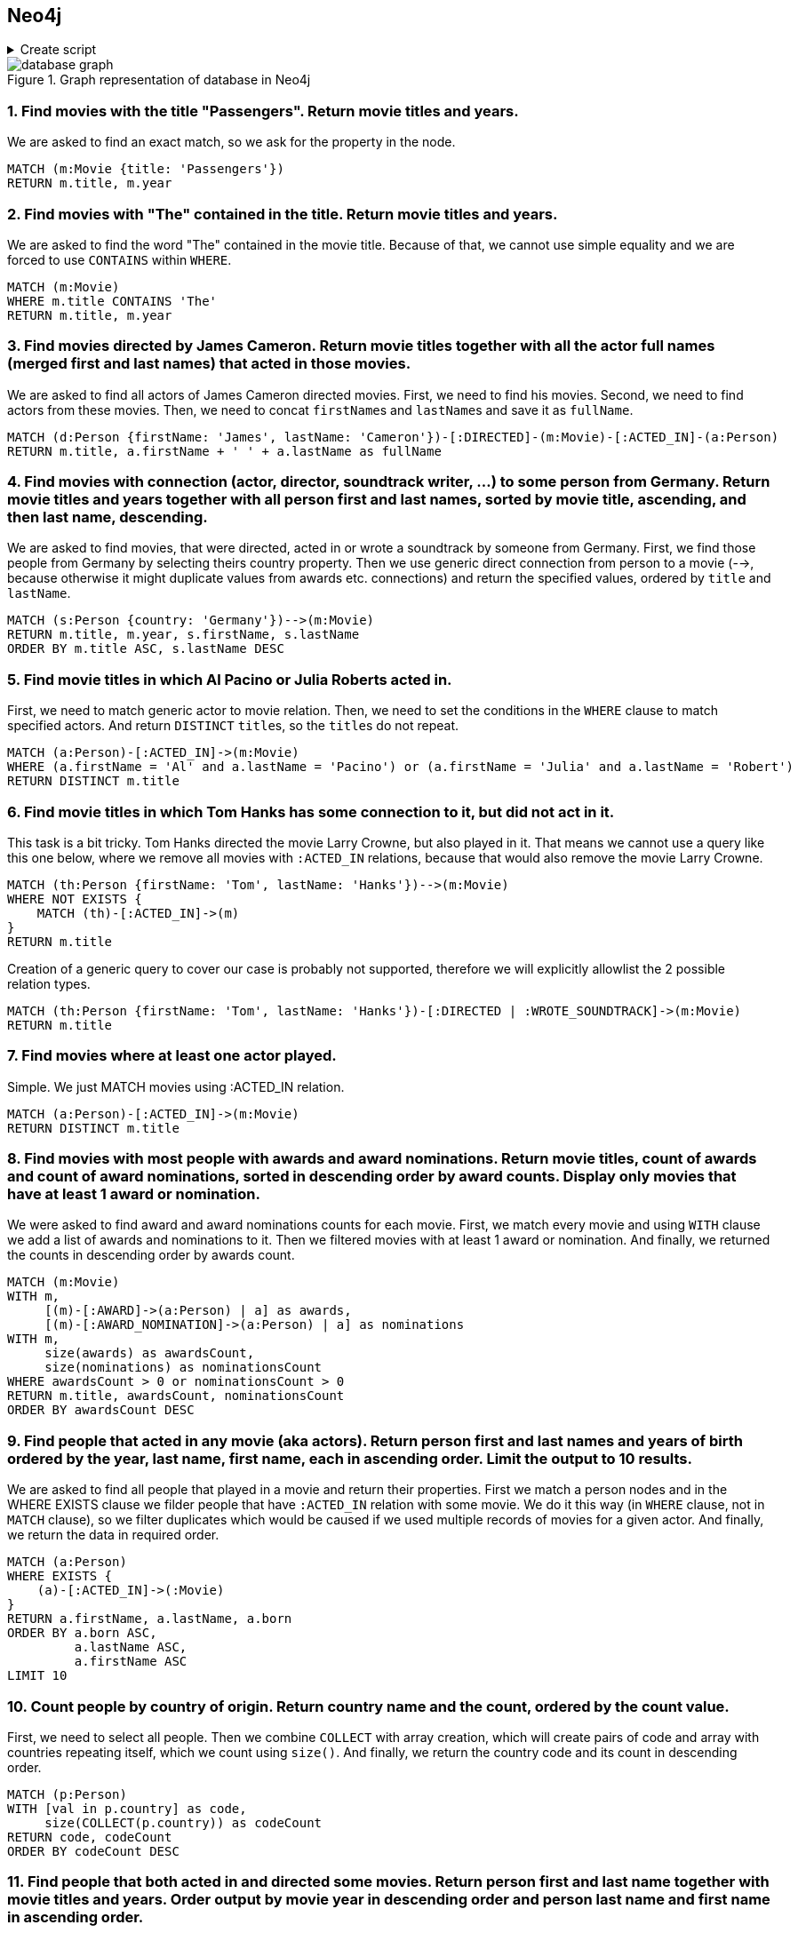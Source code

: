 == Neo4j

.Create script
[%collapsible]
====
[source, cypher]
----
//genres
CREATE (drama:Genre {name:'Drama'})
CREATE (romance:Genre {name:'Romance'})
CREATE (biography:Genre {name:'Biography'})
CREATE (crime:Genre {name:'Crime'})
CREATE (action:Genre {name:'Action'})
CREATE (adventure:Genre {name:'Adventure'})
CREATE (fantasy:Genre {name:'Fantasy'})
CREATE (comedy:Genre {name:'Comedy'})
CREATE (scifi:Genre {name:'Sci-Fi'})
CREATE (history:Genre {name:'History'})
CREATE (thriller:Genre {name:'Thriller'})
CREATE (mystery:Genre {name:'Mystery'})
CREATE (music:Genre {name:'Music'})

// actors
CREATE (TomHanks:Person {firstName:'Tom', lastName:'Hanks', born:1956, country:'USA'})
CREATE (GarySinise:Person {firstName:'Gary', lastName:'Sinise', born:1955, country:'USA'})
CREATE (DenzelWashington:Person {firstName:'Denzel', lastName:'Washington', born:1954, country:'USA'})
CREATE (LeonardoDiCaprio:Person {firstName:'Leonardo', lastName:'DiCaprio', born:1974, country:'USA'})
CREATE (CatherineZetaJones:Person {firstName:'CatherineZeta', lastName:'Jones', born:1969, country:'UK'})
CREATE (KateWinslet:Person {firstName:'Kate', lastName:'Winslet', born:1975, country:'UK'})
CREATE (SamWorthington:Person {firstName:'Sam', lastName:'Worthington', born:1976, country:'UK'})
CREATE (ZoeSaldana:Person {firstName:'Zoe', lastName:'Saldana', born:1978, country:'USA'})
CREATE (ArnoldSchwarzenegger:Person {firstName:'Arnold', lastName:'Schwarzenegger', born:1947, country:'Austria'})
CREATE (JamieLeeCurtis:Person {firstName:'Jamie Lee', lastName:'Curtis', born:1958, country:'USA'})
CREATE (ElliotPage:Person {firstName:'Elliot', lastName:'Page', born:1987, country:'Canada'})
CREATE (BradPitt:Person {firstName:'Brad', lastName:'Pitt', born:1963, country:'USA'})
CREATE (MatthewMcConaughey:Person {firstName:'Matthew', lastName:'McConaughey', born:1969, country:'USA'})
CREATE (AnneHathaway:Person {firstName:'Anne', lastName:'Hathaway', born:1982, country:'USA'})
CREATE (FionnWhitehead:Person {firstName:'Fionn', lastName:'Whitehead', born:1997, country:'USA'})
CREATE (TomHardy:Person {firstName:'Tom', lastName:'Hardy', born:1977, country:'UK'})
CREATE (CillianMurphy:Person {firstName:'Cillian', lastName:'Murphy', born:1976, country:'Ireland'})
CREATE (RobinWiliams:Person {firstName:'Robin', lastName:'Wiliams', born:1951, country:'USA'})
CREATE (BenAffleck:Person {firstName:'Ben', lastName:'Affleck', born:1972, country:'USA'})
CREATE (RussellCrowe:Person {firstName:'Russell', lastName:'Crowe', born:1964, country:'USA'})
CREATE (JenniferConnelly:Person {firstName:'Jennifer', lastName:'Connelly', born:1970, country:'USA'})
CREATE (LiamNeeson:Person {firstName:'Liam', lastName:'Neeson', born:1951, country:'UK'})
CREATE (RalphFiennes:Person {firstName:'Ralph', lastName:'Fiennes', born:1962, country:'UK'})
CREATE (BenKingsley:Person {firstName:'Ben', lastName:'Kingsley', born:1943, country:'UK'})
CREATE (GeorgeClooney:Person {firstName:'George', lastName:'Clooney', born:1961, country:'USA'})
CREATE (JuliaRoberts:Person {firstName:'Julia', lastName:'Roberts', born:1967, country:'USA'})
CREATE (KeanuReeves:Person {firstName:'Keanu', lastName:'Reeves', born:1964, country:'Lebanon'})
CREATE (ChrisPratt:Person {firstName:'Chris', lastName:'Pratt', born:1979, country:'USA'})
CREATE (JenniferLawrence:Person {firstName:'Jennifer', lastName:'Lawrence', born:1990, country:'USA'})
CREATE (LiamHemsworth:Person {firstName:'Liam', lastName:'Hemsworth', born:1990, country:'Australia'})
CREATE (NataliePortman:Person {firstName:'Natalie', lastName:'Portman', born:1981, country:'Israel'})
CREATE (HugoWeaving:Person {firstName:'Hugo', lastName:'Weaving', born:1960, country:'Nigeria'})
CREATE (HalleBerry:Person {firstName:'Halle', lastName:'Berry', born:1966, country:'USA'})
CREATE (RichardGere:Person {firstName:'Richard', lastName:'Gere', born:1949, country:'USA'})
CREATE (AdrienBrody:Person {firstName:'Adrien', lastName:'Brody', born:1973, country:'USA'})
CREATE (EmiliaFox:Person {firstName:'Emilia', lastName:'Fox', born:1974, country:'USA'})
CREATE (AlPacino:Person {firstName:'Al', lastName:'Pacino', born:1940, country:'USA'})
CREATE (JohnTravolta:Person {firstName:'John', lastName:'Travolta', born:1954, country:'USA'})
CREATE (SamuelLJackson:Person {firstName:'Samuel L.', lastName:'Jackson', born:1948, country:'USA'})
CREATE (TigerChenHu:Person {firstName:'Tiger Chen', lastName:'Hu', born:1975, country:'China'})

// soundtrack writers
CREATE (AlanSilvestri:Person {firstName:'Alan', lastName:'Silvestri', born:1950, country:'USA'})
CREATE (HowardShore:Person {firstName:'Howard', lastName:'Shore', born:1946, country:'Canada'})
CREATE (JohnWiliams:Person {firstName:'John', lastName:'Wiliams', born:1932, country:'USA'})
CREATE (JamesHorner:Person {firstName:'James', lastName:'Horner', born:1953, country:'USA'})
CREATE (BradFiedel:Person {firstName:'Brad', lastName:'Fiedel', born:1951, country:'USA'})
CREATE (HansZimmer:Person {firstName:'Hans', lastName:'Zimmer', born:1957, country:'Germany'})
CREATE (DannyElfman:Person {firstName:'Danny', lastName:'Elfman', born:1953, country:'USA'})
CREATE (DavidHolmes:Person {firstName:'David', lastName:'Holmes', born:1971, country:'USA'})
CREATE (DonDavis:Person {firstName:'Don', lastName:'Davis', born:1965, country:'USA'})
CREATE (ThomasNewman:Person {firstName:'Thomas', lastName:'Newman', born:1955, country:'USA'})
CREATE (JamesNewtonHoward:Person {firstName:'James Newton', lastName:'Howard', born:1951, country:'USA'})
CREATE (TBoneBurnett:Person {firstName:'T Bone', lastName:'Burnett', born:1948, country:'USA'})
CREATE (JoBlankenburg:Person {firstName:'Jo', lastName:'Blankenburg', born:1972, country:'Germany'})
CREATE (DarioMarianelli:Person {firstName:'Dario', lastName:'Marianelli', born:1963, country:'Italy'})
CREATE (TomTykwer:Person {firstName:'Tom', lastName:'Tykwer', born:1965, country:'Germany'})
CREATE (JohnnyKlimek:Person {firstName:'Johnny', lastName:'Klimek', born:1962, country:'Australia'})
CREATE (ReinholdHeil:Person {firstName:'Reinhold', lastName:'Heil', born:1954, country:'Germany'})
CREATE (TrevorJones:Person {firstName:'Trevor', lastName:'Jones', born:1949, country:'South Africa'})
CREATE (WojciechKilar:Person {firstName:'Wojciech', lastName:'Kilar', born:1932, country:'Ukraine'})
CREATE (KwongWingChan:Person {firstName:'Kwong-Wing', lastName:'Chan', born:1967, country:'Hong Kong'})

// directors
CREATE (RobertZemeckis:Person {firstName:'Robert', lastName:'Zemeckis', born:1951, country:'USA'})
CREATE (JonathanDemme:Person {firstName:'Jonathan', lastName:'Demme', born:1944, country:'USA'})
CREATE (StevenSpielberg:Person {firstName:'Steven', lastName:'Spielberg', born:1946, country:'USA'})
CREATE (JamesCameron:Person {firstName:'James', lastName:'Cameron', born:1954, country:'Canada'})
CREATE (ChristopherNolan:Person {firstName:'Christopher', lastName:'Nolan', born:1970, country:'UK'})
CREATE (QuentinTarantino:Person {firstName:'Quentin', lastName:'Tarantino', born:1963, country:'USA'})
CREATE (GusVanSant:Person {firstName:'Gus Van', lastName:'Sant', born:1952, country:'USA'})
CREATE (RonHoward:Person {firstName:'Ron', lastName:'Howard', born:1954, country:'USA'})
CREATE (StevenSoderbergh:Person {firstName:'Steven', lastName:'Soderbergh', born:1963, country:'USA'})
CREATE (MortenTyldum:Person {firstName:'Morten', lastName:'Tyldum', born:1967, country:'Norway'})
CREATE (LillyWachowski:Person {firstName:'Lilly', lastName:'Wachowski', born:1967, country:'USA'})
CREATE (LanaWachowski:Person {firstName:'Lana', lastName:'Wachowski', born:1965, country:'USA'})
CREATE (GaryRose:Person {firstName:'Gary', lastName:'Rose', born:1956, country:'USA'})
CREATE (FrancisLawrence:Person {firstName:'Francis', lastName:'Lawrence', born:1971, country:'Austria'})
CREATE (JamesMcTeigue:Person {firstName:'James', lastName:'McTeigue', born:1967, country:'Australia'})
CREATE (GaryMarshall:Person {firstName:'Gary', lastName:'Marshall', born:1934, country:'USA'})
CREATE (RogerMichell:Person {firstName:'Roger', lastName:'Michell', born:1956, country:'South Africa'})
CREATE (RomanPolanski:Person {firstName:'Roman', lastName:'Polanski', born:1933, country:'France'})
CREATE (TaylorHackford:Person {firstName:'Taylor', lastName:'Hackford', born:1944, country:'USA'})

// movies
CREATE (ForrestGump:Movie {title: 'Forrest Gump', year:1994, length: 142})
CREATE
(RobertZemeckis)-[:DIRECTED]->(ForrestGump),
(AlanSilvestri)-[:WROTE_SOUNDTRACK]->(ForrestGump),
(TomHanks)-[:ACTED_IN {role:'Forrest Gump'}]->(ForrestGump),
(GarySinise)-[:ACTED_IN {role:'Lieutenant Dan Taylor'}]->(ForrestGump),
(ForrestGump)-[:GENRE]->(drama),
(ForrestGump)-[:GENRE]->(romance),
(ForrestGump)-[:AWARD {category:'Oscar', name:'Best Actor in Leading Role'}]->(TomHanks),
(ForrestGump)-[:AWARD_NOMINATION {category:'The Saturn Awards', name:'Best Actor'}]->(TomHanks),
(ForrestGump)-[:AWARD {category:'Golden Globes', name:'Best Actor - Drama'}]->(TomHanks),
(ForrestGump)-[:AWARD {category:'Oscar', name:'Best Director'}]->(RobertZemeckis),
(ForrestGump)-[:AWARD_NOMINATION {category:'The Saturn Awards', name:'Best Director'}]->(RobertZemeckis),
(ForrestGump)-[:AWARD {category:'Golden Globes', name:'Best Director'}]->(RobertZemeckis),
(ForrestGump)-[:AWARD_NOMINATION {category:'Oscar', name:'Best Actor in Supporting Role'}]->(GarySinise),
(ForrestGump)-[:AWARD {category:'The Saturn Awards', name:'Best Supporting Actor'}]->(GarySinise),
(ForrestGump)-[:AWARD_NOMINATION {category:'Golden Globes', name:'Best Actor in Supporting Role'}]->(GarySinise),
(ForrestGump)-[:AWARD_NOMINATION {category:'Oscar', name:'Best Music'}]->(AlanSilvestri)

CREATE (Philadephia:Movie {title: 'Philadephia', year:1993, length: 125})
CREATE
(JonathanDemme)-[:DIRECTED]->(Philadephia),
(HowardShore)-[:WROTE_SOUNDTRACK]->(Philadephia),
(TomHanks)-[:ACTED_IN]->(Philadephia),
(DenzelWashington)-[:ACTED_IN]->(Philadephia),
(Philadephia)-[:GENRE]->(drama),
(Philadephia)-[:AWARD {category:'Golden Globes', name:'Best Actor - Drama'}]->(TomHanks),
(Philadephia)-[:AWARD {category:'Oscar', name:'Best Actor in Leading Role'}]->(TomHanks)

CREATE (CatchMeIfYouCan:Movie {title: 'Catch Me If You Can', year:2002, length: 141})
CREATE
(StevenSpielberg)-[:DIRECTED]->(CatchMeIfYouCan),
(JohnWiliams)-[:WROTE_SOUNDTRACK]->(CatchMeIfYouCan),
(LeonardoDiCaprio)-[:ACTED_IN]->(CatchMeIfYouCan),
(TomHanks)-[:ACTED_IN]->(CatchMeIfYouCan),
(CatchMeIfYouCan)-[:GENRE]->(drama),
(CatchMeIfYouCan)-[:GENRE]->(biography),
(CatchMeIfYouCan)-[:GENRE]->(crime),
(CatchMeIfYouCan)-[:AWARD_NOMINATION {category:'Oscar', name:'Best Music'}]->(JohnWiliams),
(CatchMeIfYouCan)-[:AWARD_NOMINATION {category:'Golden Globes', name:'Best Actor - Drama'}]->(LeonardoDiCaprio)

CREATE (TheTerminal:Movie {title: 'The Terminal', year:2004, length: 128})
CREATE
(StevenSpielberg)-[:DIRECTED]->(TheTerminal),
(JohnWiliams)-[:WROTE_SOUNDTRACK]->(TheTerminal),
(TomHanks)-[:ACTED_IN]->(TheTerminal),
(CatherineZetaJones)-[:ACTED_IN]->(TheTerminal),
(TheTerminal)-[:GENRE]->(drama),
(TheTerminal)-[:GENRE]->(romance),
(TheTerminal)-[:GENRE]->(comedy)

CREATE (Titanic:Movie {title: 'Titanic', year:1997, length: 194})
CREATE
(JamesCameron)-[:DIRECTED]->(Titanic),
(JamesHorner)-[:WROTE_SOUNDTRACK]->(Titanic),
(LeonardoDiCaprio)-[:ACTED_IN {role: 'Jack Dawson'}]->(Titanic),
(KateWinslet)-[:ACTED_IN {role: 'Rose DeWitt Bukater'}]->(Titanic),
(Titanic)-[:GENRE]->(drama),
(Titanic)-[:GENRE]->(romance),
(Titanic)-[:AWARD_NOMINATION {category:'Golden Globes', name:'Best Actor - Comedy or Musical'}]->(LeonardoDiCaprio),
(Titanic)-[:AWARD {category:'Oscar', name:'Best Director'}]->(JamesCameron),
(Titanic)-[:AWARD {category:'Golden Globes', name:'Best Director'}]->(JamesCameron),
(Titanic)-[:AWARD {category:'Oscar', name:'Best Music'}]->(JamesHorner),
(Titanic)-[:AWARD {category:'Golden Globes', name:'Best Original Song'}]->(JamesHorner),
(Titanic)-[:AWARD_NOMINATION {category:'Oscar', name:'Best Actress in Leading Role'}]->(KateWinslet),
(Titanic)-[:AWARD_NOMINATION {category:'Golden Globes', name:'Best Actress - Drama'}]->(KateWinslet)


CREATE (Avatar:Movie {title: 'Avatar', year:2009, length: 164})
CREATE
(JamesCameron)-[:DIRECTED]->(Avatar),
(JamesHorner)-[:WROTE_SOUNDTRACK]->(Avatar),
(SamWorthington)-[:ACTED_IN {role: 'Jake Sully'}]->(Avatar),
(ZoeSaldana)-[:ACTED_IN {role: 'Neytiri'}]->(Avatar),
(Avatar)-[:GENRE]->(action),
(Avatar)-[:GENRE]->(adventure),
(Avatar)-[:GENRE]->(fantasy),
(Avatar)-[:AWARD {category:'The Saturn Awards', name:'Best Actor'}]->(SamWorthington),
(Avatar)-[:AWARD {category:'Golden Globes', name:'Best Director'}]->(JamesCameron)

CREATE (TrueLies:Movie {title: 'True Lies', year:1994, length: 135})
CREATE
(JamesCameron)-[:DIRECTED]->(TrueLies),
(BradFiedel)-[:WROTE_SOUNDTRACK]->(TrueLies),
(ArnoldSchwarzenegger)-[:ACTED_IN]->(TrueLies),
(JamieLeeCurtis)-[:ACTED_IN]->(TrueLies),
(TrueLies)-[:GENRE]->(action),
(TrueLies)-[:GENRE]->(comedy),
(TrueLies)-[:GENRE]->(thriller),
(TrueLies)-[:AWARD {category:'Golden Globes', name:'Best Actress - Comedy or Musical'}]->(JamieLeeCurtis),
(TrueLies)-[:AWARD {category:'The Saturn Awards', name:'Best Actress'}]->(JamieLeeCurtis),
(TrueLies)-[:AWARD {category:'The Saturn Awards', name:'Best Director'}]->(JamesCameron),
(TrueLies)-[:AWARD_NOMINATION {category:'The Saturn Awards', name:'Best Actor'}]->(ArnoldSchwarzenegger)

CREATE (Inception:Movie {title: 'Inception', year:2010, length: 148})
CREATE
(ChristopherNolan)-[:DIRECTED]->(Inception),
(HansZimmer)-[:WROTE_SOUNDTRACK]->(Inception),
(LeonardoDiCaprio)-[:ACTED_IN]->(Inception),
(ElliotPage)-[:ACTED_IN]->(Inception),
(Inception)-[:GENRE]->(action),
(Inception)-[:GENRE]->(adventure),
(Inception)-[:GENRE]->(scifi)

CREATE (OnceUponATimeInHollywood:Movie {title: 'Once Upon a Time in Hollywood', year:2019, length: 161})
CREATE
(QuentinTarantino)-[:DIRECTED]->(OnceUponATimeInHollywood),
(LeonardoDiCaprio)-[:ACTED_IN]->(OnceUponATimeInHollywood),
(BradPitt)-[:ACTED_IN]->(OnceUponATimeInHollywood),
(OnceUponATimeInHollywood)-[:GENRE]->(drama),
(OnceUponATimeInHollywood)-[:GENRE]->(comedy),
(OnceUponATimeInHollywood)-[:AWARD_NOMINATION {category:'Golden Globes', name:'Best Actor - Drama'}]->(LeonardoDiCaprio)

CREATE (Interstellar:Movie {title: 'Interstellar', year:2014, length: 169})
CREATE
(ChristopherNolan)-[:DIRECTED]->(Interstellar),
(HansZimmer)-[:WROTE_SOUNDTRACK]->(Interstellar),
(MatthewMcConaughey)-[:ACTED_IN]->(Interstellar),
(AnneHathaway)-[:ACTED_IN]->(Interstellar),
(Interstellar)-[:GENRE]->(drama),
(Interstellar)-[:GENRE]->(adventure),
(Interstellar)-[:GENRE]->(scifi)

CREATE (Dunkirk:Movie {title: 'Dunkirk', year:2017, length: 106})
CREATE
(ChristopherNolan)-[:DIRECTED]->(Dunkirk),
(HansZimmer)-[:WROTE_SOUNDTRACK]->(Dunkirk),
(FionnWhitehead)-[:ACTED_IN]->(Dunkirk),
(TomHardy)-[:ACTED_IN]->(Dunkirk),
(CillianMurphy)-[:ACTED_IN]->(Dunkirk),
(Dunkirk)-[:GENRE]->(drama),
(Dunkirk)-[:GENRE]->(action),
(Dunkirk)-[:GENRE]->(history)

CREATE (GoodWillHunting:Movie {title: 'Good Will Hunting', year:1997, length: 126})
CREATE
(GusVanSant)-[:DIRECTED]->(GoodWillHunting),
(DannyElfman)-[:WROTE_SOUNDTRACK]->(GoodWillHunting),
(RobinWiliams)-[:ACTED_IN]->(GoodWillHunting),
(BenAffleck)-[:ACTED_IN]->(GoodWillHunting),
(GoodWillHunting)-[:GENRE]->(drama),
(GoodWillHunting)-[:GENRE]->(romance)

CREATE (ABeautifulMind:Movie {title: 'A Beautiful Mind', year:2001, length: 135})
CREATE
(RonHoward)-[:DIRECTED]->(ABeautifulMind),
(JamesHorner)-[:WROTE_SOUNDTRACK]->(ABeautifulMind),
(RussellCrowe)-[:ACTED_IN]->(ABeautifulMind),
(JenniferConnelly)-[:ACTED_IN]->(ABeautifulMind),
(ABeautifulMind)-[:GENRE]->(drama),
(ABeautifulMind)-[:GENRE]->(biography)

CREATE (SchindlersList:Movie {title: "Schindler's List", year:1993, length: 195})
CREATE
(StevenSpielberg)-[:DIRECTED]->(SchindlersList),
(JohnWiliams)-[:WROTE_SOUNDTRACK]->(SchindlersList),
(LiamNeeson)-[:ACTED_IN]->(SchindlersList),
(RalphFiennes)-[:ACTED_IN]->(SchindlersList),
(BenKingsley)-[:ACTED_IN]->(SchindlersList),
(SchindlersList)-[:GENRE]->(drama),
(SchindlersList)-[:GENRE]->(biography),
(SchindlersList)-[:GENRE]->(history)

CREATE (OceansEleven:Movie {title: "Ocean's Eleven", year:2001, length: 116})
CREATE
(StevenSoderbergh)-[:DIRECTED]->(OceansEleven),
(DavidHolmes)-[:WROTE_SOUNDTRACK]->(OceansEleven),
(GeorgeClooney)-[:ACTED_IN]->(OceansEleven),
(JuliaRoberts)-[:ACTED_IN]->(OceansEleven),
(BradPitt)-[:ACTED_IN]->(OceansEleven),
(OceansEleven)-[:GENRE]->(crime),
(OceansEleven)-[:GENRE]->(thriller)

CREATE (OceansTwelve:Movie {title: "Ocean's Twelve", year:2004, length: 121})
CREATE
(StevenSoderbergh)-[:DIRECTED]->(OceansTwelve),
(DavidHolmes)-[:WROTE_SOUNDTRACK]->(OceansTwelve),
(GeorgeClooney)-[:ACTED_IN]->(OceansTwelve),
(JuliaRoberts)-[:ACTED_IN]->(OceansTwelve),
(BradPitt)-[:ACTED_IN]->(OceansTwelve),
(OceansTwelve)-[:GENRE]->(crime),
(OceansTwelve)-[:GENRE]->(thriller)

CREATE (OceansThirteen:Movie {title: "Ocean's Thirteen", year:2007, length: 122})
CREATE
(StevenSoderbergh)-[:DIRECTED]->(OceansThirteen),
(DavidHolmes)-[:WROTE_SOUNDTRACK]->(OceansThirteen),
(GeorgeClooney)-[:ACTED_IN]->(OceansThirteen),
(BradPitt)-[:ACTED_IN]->(OceansThirteen),
(OceansThirteen)-[:GENRE]->(crime),
(OceansThirteen)-[:GENRE]->(thriller)

CREATE (TheMatrix:Movie {title: 'The Matrix', year:1996, length: 136})
CREATE
(LillyWachowski)-[:DIRECTED]->(TheMatrix),
(LanaWachowski)-[:DIRECTED]->(TheMatrix),
(DonDavis)-[:WROTE_SOUNDTRACK]->(TheMatrix),
(KeanuReeves)-[:ACTED_IN {role: 'Neo'}]->(TheMatrix),
(TheMatrix)-[:GENRE]->(action),
(TheMatrix)-[:GENRE]->(scifi),
(TheMatrix)-[:AWARD_NOMINATION {category:'The Saturn Awards', name:'Best Actor'}]->(KeanuReeves)

CREATE (TheMatrixRevolutions:Movie {title: 'The Matrix Revolutions', year:2003, length: 129})
CREATE
(LillyWachowski)-[:DIRECTED]->(TheMatrixRevolutions),
(LanaWachowski)-[:DIRECTED]->(TheMatrixRevolutions),
(DonDavis)-[:WROTE_SOUNDTRACK]->(TheMatrixRevolutions),
(KeanuReeves)-[:ACTED_IN {role: 'Neo'}]->(TheMatrixRevolutions),
(TheMatrixRevolutions)-[:GENRE]->(action),
(TheMatrixRevolutions)-[:GENRE]->(scifi)

CREATE (TheMatrixReloaded:Movie {title: 'The Matrix Reloaded', year:2003, length: 138})
CREATE
(LillyWachowski)-[:DIRECTED]->(TheMatrixReloaded),
(LanaWachowski)-[:DIRECTED]->(TheMatrixReloaded),
(DonDavis)-[:WROTE_SOUNDTRACK]->(TheMatrixReloaded),
(KeanuReeves)-[:ACTED_IN {role: 'Neo'}]->(TheMatrixReloaded),
(TheMatrixReloaded)-[:GENRE]->(action),
(TheMatrixReloaded)-[:GENRE]->(scifi)

CREATE (Passengers:Movie {title: 'Passengers', year:2016, length: 116})
CREATE
(MortenTyldum)-[:DIRECTED]->(Passengers),
(ThomasNewman)-[:WROTE_SOUNDTRACK]->(Passengers),
(ChrisPratt)-[:ACTED_IN]->(Passengers),
(JenniferLawrence)-[:ACTED_IN]->(Passengers),
(Passengers)-[:GENRE]->(drama),
(Passengers)-[:GENRE]->(romance),
(Passengers)-[:GENRE]->(scifi)

CREATE (TheHungerGames:Movie {title: 'The Hunger Games', year:2012, length: 144})
CREATE
(GaryRose)-[:DIRECTED]->(TheHungerGames),
(JamesNewtonHoward)-[:WROTE_SOUNDTRACK]->(TheHungerGames),
(TBoneBurnett)-[:WROTE_SOUNDTRACK]->(TheHungerGames),
(JoBlankenburg)-[:WROTE_SOUNDTRACK]->(TheHungerGames),
(JenniferLawrence)-[:ACTED_IN {role: 'Katniss Everdeen'}]->(TheHungerGames),
(LiamHemsworth)-[:ACTED_IN {role: 'Gale Hawthorne'}]->(TheHungerGames),
(TheHungerGames)-[:GENRE]->(action),
(TheHungerGames)-[:GENRE]->(adventure),
(TheHungerGames)-[:GENRE]->(scifi)

CREATE (TheHungerGamesCatchingFire:Movie {title: 'The Hunger Games: Catching Fire', year:2013, length: 146})
CREATE
(FrancisLawrence)-[:DIRECTED]->(TheHungerGamesCatchingFire),
(JamesNewtonHoward)-[:WROTE_SOUNDTRACK]->(TheHungerGamesCatchingFire),
(JenniferLawrence)-[:ACTED_IN {role: 'Katniss Everdeen'}]->(TheHungerGamesCatchingFire),
(LiamHemsworth)-[:ACTED_IN {role: 'Gale Hawthorne'}]->(TheHungerGamesCatchingFire),
(TheHungerGamesCatchingFire)-[:GENRE]->(drama),
(TheHungerGamesCatchingFire)-[:GENRE]->(adventure),
(TheHungerGamesCatchingFire)-[:GENRE]->(action)

CREATE (RedSparrow:Movie {title: 'Red Sparrow', year:2018, length: 140})
CREATE
(FrancisLawrence)-[:DIRECTED]->(RedSparrow),
(JamesNewtonHoward)-[:WROTE_SOUNDTRACK]->(RedSparrow),
(JenniferLawrence)-[:ACTED_IN]->(RedSparrow),
(RedSparrow)-[:GENRE]->(drama),
(RedSparrow)-[:GENRE]->(action),
(RedSparrow)-[:GENRE]->(thriller)

CREATE (VForVendetta:Movie {title: 'V For Vendetta', year:2005, length: 132})
CREATE
(JamesMcTeigue)-[:DIRECTED]->(VForVendetta),
(DarioMarianelli)-[:WROTE_SOUNDTRACK]->(VForVendetta),
(NataliePortman)-[:ACTED_IN]->(VForVendetta),
(HugoWeaving)-[:ACTED_IN]->(VForVendetta),
(VForVendetta)-[:GENRE]->(action),
(VForVendetta)-[:GENRE]->(scifi),
(VForVendetta)-[:GENRE]->(thriller)

CREATE (CloudAtlas:Movie {title: 'Cloud Atlas', year:2012, length: 165})
CREATE
(LanaWachowski)-[:DIRECTED]->(CloudAtlas),
(TomTykwer)-[:DIRECTED]->(CloudAtlas),
(LillyWachowski)-[:DIRECTED]->(CloudAtlas),
(TomTykwer)-[:WROTE_SOUNDTRACK]->(CloudAtlas),
(JohnnyKlimek)-[:WROTE_SOUNDTRACK]->(CloudAtlas),
(ReinholdHeil)-[:WROTE_SOUNDTRACK]->(CloudAtlas),
(TomHanks)-[:ACTED_IN]->(CloudAtlas),
(HalleBerry)-[:ACTED_IN]->(CloudAtlas),
(CloudAtlas)-[:GENRE]->(drama),
(CloudAtlas)-[:GENRE]->(action),
(CloudAtlas)-[:GENRE]->(mystery)

CREATE (PrettyWoman:Movie {title: 'Pretty Woman', year:1990, length: 119})
CREATE
(GaryMarshall)-[:DIRECTED]->(PrettyWoman),
(JamesNewtonHoward)-[:WROTE_SOUNDTRACK]->(PrettyWoman),
(RichardGere)-[:ACTED_IN]->(PrettyWoman),
(JuliaRoberts)-[:ACTED_IN]->(PrettyWoman),
(PrettyWoman)-[:GENRE]->(romance),
(PrettyWoman)-[:GENRE]->(comedy),
(PrettyWoman)-[:AWARD {category:'Golden Globes', name:'Best Actor - Comedy or Musical'}]->(RichardGere),
(PrettyWoman)-[:AWARD {category:'Golden Globes', name:'Best Actress - Comedy or Musical'}]->(JuliaRoberts)

CREATE (NottingHill:Movie {title: 'Notting Hill', year:1999, length: 124})
CREATE
(RogerMichell)-[:DIRECTED]->(NottingHill),
(TrevorJones)-[:WROTE_SOUNDTRACK]->(NottingHill),
(JuliaRoberts)-[:ACTED_IN]->(NottingHill),
(NottingHill)-[:GENRE]->(drama),
(NottingHill)-[:GENRE]->(romance),
(NottingHill)-[:GENRE]->(comedy)

CREATE (ThePianist:Movie {title: 'The Pianist', year:2002, length: 150})
CREATE
(RomanPolanski)-[:DIRECTED]->(ThePianist),
(WojciechKilar)-[:WROTE_SOUNDTRACK]->(ThePianist),
(AdrienBrody)-[:ACTED_IN]->(ThePianist),
(EmiliaFox)-[:ACTED_IN]->(ThePianist),
(ThePianist)-[:GENRE]->(drama),
(ThePianist)-[:GENRE]->(biography),
(ThePianist)-[:GENRE]->(music),
(ThePianist)-[:GENRE]->(history)

CREATE (TheDevilsAdvocate:Movie {title: "The Devil's Advocate", year:1997, length: 144})
CREATE
(TaylorHackford)-[:DIRECTED]->(TheDevilsAdvocate),
(JamesNewtonHoward)-[:WROTE_SOUNDTRACK]->(TheDevilsAdvocate),
(KeanuReeves)-[:ACTED_IN]->(TheDevilsAdvocate),
(AlPacino)-[:ACTED_IN]->(TheDevilsAdvocate),
(TheDevilsAdvocate)-[:GENRE]->(drama),
(TheDevilsAdvocate)-[:GENRE]->(mystery),
(TheDevilsAdvocate)-[:GENRE]->(thriller)

CREATE (PulpFiction:Movie {title: 'Pulp Fiction', year:1994, length: 154})
CREATE
(QuentinTarantino)-[:DIRECTED]->(PulpFiction),
(JohnTravolta)-[:ACTED_IN]->(PulpFiction),
(SamuelLJackson)-[:ACTED_IN]->(PulpFiction),
(PulpFiction)-[:GENRE]->(drama),
(PulpFiction)-[:GENRE]->(crime)

CREATE (ManOfTaiChi:Movie {title: 'Man of Tai Chi', year:2013, length: 105})
CREATE
(KeanuReeves)-[:DIRECTED]->(ManOfTaiChi),
(KwongWingChan)-[:WROTE_SOUNDTRACK]->(ManOfTaiChi),
(TigerChenHu)-[:ACTED_IN]->(ManOfTaiChi),
(KeanuReeves)-[:ACTED_IN]->(ManOfTaiChi),
(ManOfTaiChi)-[:GENRE]->(drama),
(ManOfTaiChi)-[:GENRE]->(action)

CREATE (LarryCrowne:Movie {title: 'Larry Crowne', year:2011, length: 94})
CREATE
(TomHanks)-[:DIRECTED]->(LarryCrowne),
(JamesNewtonHoward)-[:WROTE_SOUNDTRACK]->(LarryCrowne),
(TomHanks)-[:ACTED_IN]->(LarryCrowne),
(JuliaRoberts)-[:ACTED_IN]->(LarryCrowne),
(LarryCrowne)-[:GENRE]->(drama),
(LarryCrowne)-[:GENRE]->(comedy),
(LarryCrowne)-[:GENRE]->(romance)
----
====

[.text-center]
.Graph representation of database in Neo4j
image::database-graph.png[align="center"]

=== 1. Find movies with the title "Passengers". Return movie titles and years.

We are asked to find an exact match,
so we ask for the property in the node.

[source, cypher]
----
MATCH (m:Movie {title: 'Passengers'})
RETURN m.title, m.year
----

=== 2. Find movies with "The" contained in the title. Return movie titles and years.

We are asked to find the word "The" contained in the movie title.
Because of that,
we cannot use simple equality
and we are forced to use `CONTAINS` within `WHERE`.

[source, cypher]
----
MATCH (m:Movie)
WHERE m.title CONTAINS 'The'
RETURN m.title, m.year
----

=== 3. Find movies directed by James Cameron. Return movie titles together with all the actor full names (merged first and last names) that acted in those movies.

We are asked to find all actors of James Cameron directed movies.
First, we need to find his movies.
Second, we need to find actors from these movies.
Then, we need to concat ``firstName``s and ``lastName``s and save it as `fullName`. 

[source, cypher]
----
MATCH (d:Person {firstName: 'James', lastName: 'Cameron'})-[:DIRECTED]-(m:Movie)-[:ACTED_IN]-(a:Person)
RETURN m.title, a.firstName + ' ' + a.lastName as fullName
----

=== 4. Find movies with connection (actor, director, soundtrack writer, …) to some person from Germany. Return movie titles and years together with all person first and last names, sorted by movie title, ascending, and then last name, descending.

We are asked to find movies,
that were directed,
acted in or wrote a soundtrack by someone from Germany.
First, we find those people from Germany
by selecting theirs country property.
Then we use generic direct connection from person to a movie
(-->, because otherwise it might duplicate values from awards etc. connections)
and return the specified values,
ordered by `title` and `lastName`.

[source, cypher]
----
MATCH (s:Person {country: 'Germany'})-->(m:Movie)
RETURN m.title, m.year, s.firstName, s.lastName
ORDER BY m.title ASC, s.lastName DESC
----

=== 5. Find movie titles in which Al Pacino or Julia Roberts acted in.

First, we need to match generic actor to movie relation.
Then, we need to set the conditions in the `WHERE` clause to match specified actors.
And return `DISTINCT` ``title``s, so the ``title``s do not repeat.

[source, cypher]
----
MATCH (a:Person)-[:ACTED_IN]->(m:Movie)
WHERE (a.firstName = 'Al' and a.lastName = 'Pacino') or (a.firstName = 'Julia' and a.lastName = 'Robert')
RETURN DISTINCT m.title
----

=== 6. Find movie titles in which Tom Hanks has some connection to it, but did not act in it.

This task is a bit tricky.
Tom Hanks directed the movie Larry Crowne, but also played in it.
That means we cannot use a query like this one below,
where we remove all movies with `:ACTED_IN` relations,
because that would also remove the movie Larry Crowne.

[source, cypher]
----
MATCH (th:Person {firstName: 'Tom', lastName: 'Hanks'})-->(m:Movie)
WHERE NOT EXISTS {
    MATCH (th)-[:ACTED_IN]->(m)
}
RETURN m.title
----

Creation of a generic query to cover our case is probably not supported,
therefore we will explicitly allowlist the 2 possible relation types.

[source, cypher]
----
MATCH (th:Person {firstName: 'Tom', lastName: 'Hanks'})-[:DIRECTED | :WROTE_SOUNDTRACK]->(m:Movie)
RETURN m.title
----

=== 7. Find movies where at least one actor played.

Simple.
We just MATCH movies using :ACTED_IN relation.

[source, cypher]
----
MATCH (a:Person)-[:ACTED_IN]->(m:Movie)
RETURN DISTINCT m.title
----

=== 8. Find movies with most people with awards and award nominations. Return movie titles, count of awards and count of award nominations, sorted in descending order by award counts. Display only movies that have at least 1 award or nomination.

We were asked to find award and award nominations counts for each movie.
First, we match every movie and using `WITH` clause
we add a list of awards and nominations to it.
Then we filtered movies with at least 1 award or nomination.
And finally,
we returned the counts in descending order by awards count.

[source, cypher]
----
MATCH (m:Movie)
WITH m,
     [(m)-[:AWARD]->(a:Person) | a] as awards,
     [(m)-[:AWARD_NOMINATION]->(a:Person) | a] as nominations
WITH m,
     size(awards) as awardsCount,
     size(nominations) as nominationsCount
WHERE awardsCount > 0 or nominationsCount > 0
RETURN m.title, awardsCount, nominationsCount
ORDER BY awardsCount DESC
----

=== 9. Find people that acted in any movie (aka actors). Return person first and last names and years of birth ordered by the year, last name, first name, each in ascending order. Limit the output to 10 results.

We are asked to find all people that played in a movie and return their properties.
First we match a person nodes and in the WHERE EXISTS clause we filder people that have `:ACTED_IN` relation with some movie.
We do it this way (in `WHERE` clause, not in `MATCH` clause), so we filter duplicates which would be caused if we used multiple records of movies for a given actor.
And finally, we return the data in required order.

[source, cypher]
----
MATCH (a:Person)
WHERE EXISTS {
    (a)-[:ACTED_IN]->(:Movie)
}
RETURN a.firstName, a.lastName, a.born
ORDER BY a.born ASC,
         a.lastName ASC,
         a.firstName ASC
LIMIT 10
----

=== 10. Count people by country of origin. Return country name and the count, ordered by the count value.

First, we need to select all people.
Then we combine `COLLECT` with array creation,
which will create pairs of code and array with countries repeating itself, which we count using `size()`.
And finally,
we return the country code and its count in descending order.

[source, cypher]
----
MATCH (p:Person)
WITH [val in p.country] as code,
     size(COLLECT(p.country)) as codeCount
RETURN code, codeCount
ORDER BY codeCount DESC
----

=== 11. Find people that both acted in and directed some movies. Return person first and last name together with movie titles and years. Order output by movie year in descending order and person last name and first name in ascending order.

Similar to before, we need to first `MATCH` only person,
to avoid duplicates and working with two movies at once.
Using the `WHERE EXISTS` clause we filter people that both played and directed some movies.
Then we `MATCH` all movies in relation to the person and return them in the given order.

[source, cypher]
----
MATCH (p:Person)
WHERE EXISTS {
    (m1:Movie)<-[:ACTED_IN]-(p)-[:DIRECTED]->(m2:Movie)
}
MATCH (p)-->(m:Movie)
RETURN p.firstName, p.lastName, m.title, m.year
ORDER BY m.year DESC,
         p.lastName ASC,
         p.firstName ASC
----

=== 12. Find actors (people that acted in some movie) that did not act with Leonardo DiCaprio in the same movie. Return person first and last names and country of origin, sorted by person first and last name in ascending order.

First, we `MATCH` a person,
then we use `WHERE NOT EXISTS` clause
using which we filter that there is no relation to some movie with Leonardo to our actor.
Finally, we return desired data in the given order. 

[source, cypher]
----
MATCH (a:Person)
WHERE NOT EXISTS {
    (a)-->(:Movie)<--(:Person {firstName: 'Leonardo', lastName: 'DiCaprio'})
}
RETURN a.firstName, a.lastName, a.country
ORDER BY a.firstName ASC,
         a.lastName ASC
----

=== 13. Find people that acted in a movie in the role of Neo. Return movie titles together with person first and last names, sorted by year of a movie in descending order.

In this query,
we simply use the property `role` in relation between `Person` and `Movie`.

[source, cypher]
----
MATCH (a:Person)-[:ACTED_IN {role: 'Neo'}]->(m:Movie)
RETURN m.title, a.firstName, a.lastName
ORDER BY m.year DESC 
----

=== 14. Find 5 oldest people that worked (in any role) on a movie. Return person last names and years of birth, ordered by year of birth in ascending order.

First, to avoid duplicates from multiple movies,
we use `MATCH` to only person,
then in `WHERE EXISTS` clause we filter only people with relation to a movie.
Finally, we sort and limit the output data. 

[source, cypher]
----
MATCH (p:Person)
WHERE EXISTS {
    (p)-->(:Movie)
}
RETURN p.lastName, p.firstName, p.born
ORDER BY p.born ASC
LIMIT 5
----

=== 15. Find people that wrote a soundtrack for a movie The Hunger Games. Find all movies they made the soundtrack for. Return movie titles, years and length ordered by movie years in descending order.

First we `MATCH` people that wrote the soundtrack for The Hunger Games.
Then we `MATCH` movies, for which these soundtrack writers also wrote music. 

[source, cypher]
----
MATCH (s:Person)-[:WROTE_SOUNDTRACK]->(:Movie {title: 'The Hunger Games'})
MATCH (s)-[:WROTE_SOUNDTRACK]->(m:Movie)
RETURN DISTINCT m.title, m.year, m.length
ORDER BY m.year DESC
----

=== 16. Find people that got (did win) a Best Actor award. Return person first and last names, country of origin together with award names, categories and years, ordered by person last and first name in ascending order.

We were asked to return all awards,
so we `MATCH` all awards and return their data.

[source, cypher]
----
MATCH (:Movie)-[aw:AWARD]->(p:Person)
RETURN p.firstName, p.lastName, p.country, aw.category, aw.name
ORDER BY p.lastName, p.firstName
----

=== 17. Find people that were nominated (didn’t win) for an award in the category Golden Globes.

Similar to previous task,
we filter awards using `:AWARD_NOMINATION` type and category property.

[source, cypher]
----
MATCH (:Movie)-[aw:AWARD_NOMINATION {category: 'Golden Globes'}]->(p:Person)
RETURN p.firstName, p.lastName, aw.name
----

=== 18. Find movies with genre fantasy.

We use `MATCH` to find `:GENRE` relation to the `Genre` with the name Fantasy.
Then we return the movie `title`. 

[source, cypher]
----
MATCH (m:Movie)-[:GENRE]-(:Genre {name:'Fantasy'})
RETURN m.title
----

=== 19. Find movie titles and years with genre adventure, but that does not have genre Drama. Return movie titles and years together with genre names, ordered by year in descending order and genre name in ascending order.

We are asked to find all genres of movies that have genre Adventure, but don't have genre Drama.
First, we `MATCH` a movie.
Then, using `WHERE EXISTS` and `NOT EXISTS` clauses, we filter the required genres filter.
Then we have only the movies that meet the requirements.
We `MATCH` the movie with generic Genre and return the data in the given order.

[source, cypher]
----
MATCH (m:Movie)
WHERE EXISTS {
    MATCH (m)-[:GENRE]-(:Genre {name: 'Adventure'})
} AND NOT EXISTS {
    MATCH (m)-[:GENRE]-(:Genre {name: 'Drama'})
}
MATCH (m)-[:GENRE]-(g:Genre)
RETURN m.title, m.year, g.name
ORDER BY m.year DESC,
         g.name ASC
----

=== 20. Find people that acted in a mystery movie. Return actors first and last name, sorted by last and first name in ascending.

First, we find movies that have the mystery genre.
Second, we find people that acted in those movies.
And finally, we return the `firstName` and `lastName` in the given order.

[source, cypher]
----
MATCH (m:Movie)
WHERE EXISTS {
    (m)-[:GENRE]-(:Genre {name: 'Mystery'})
}
MATCH (p:Person)
WHERE EXISTS {
    (p)-[:ACTED_IN]->(m)
}
RETURN p.firstName, p.lastName
ORDER BY p.lastName,
         p.firstName
----
